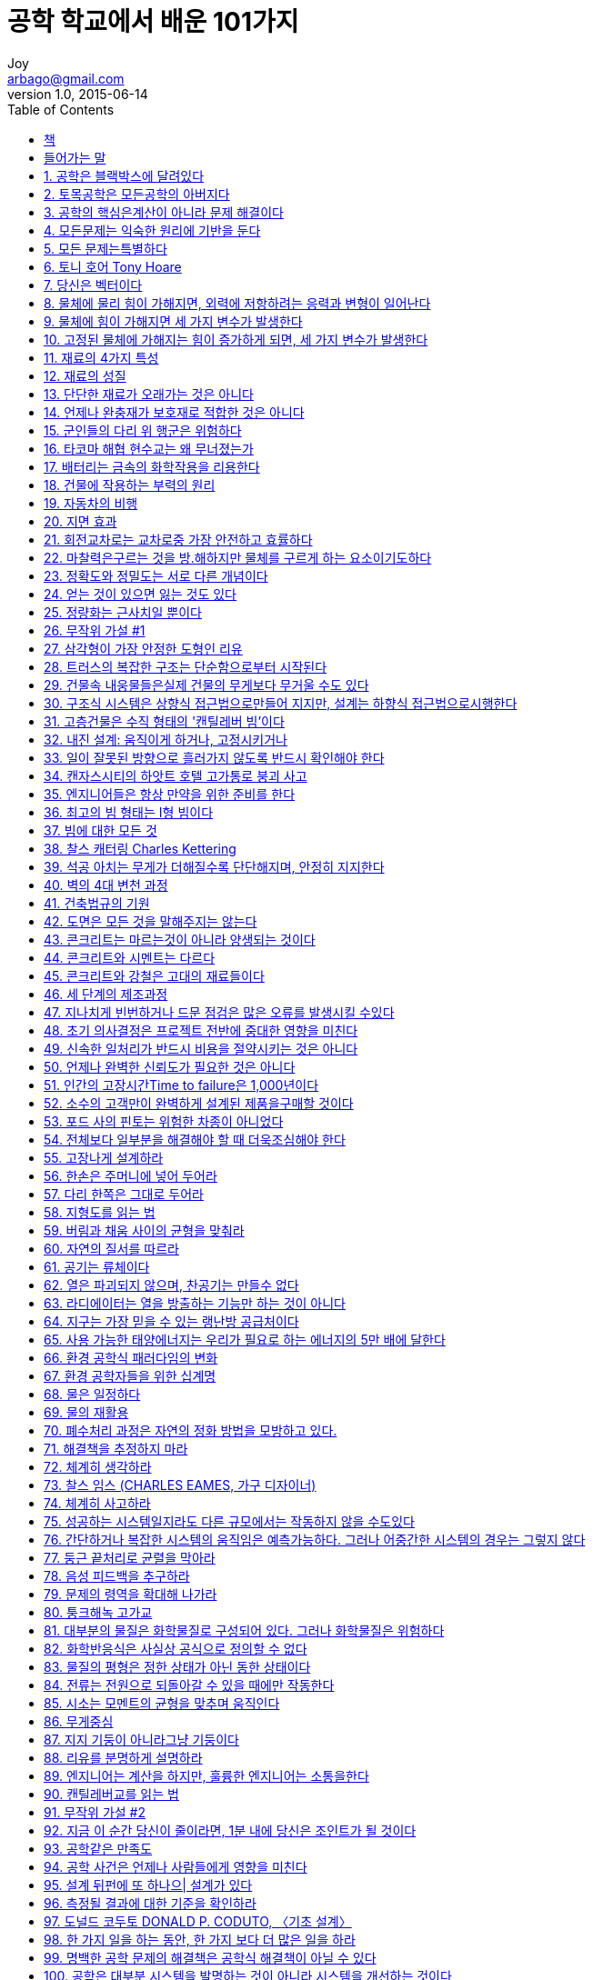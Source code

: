 [[_0_]]
= 공학 학교에서 배운 101가지
Joy <arbago@gmail.com>
v1.0, 2015-06-14
:icons: font
:sectanchors:
:imagesdir: images
:homepage: http://arbago.com
:toc: macro

toc::[]

[preface]
== 책

101 Things I Learned in Engineering School, John Kuprenas with Matthew Frederick, 2013

[preface]
== 들어가는 말

공학의 교육과정은 지금까지 나에게 많은 나무들을 안겨 주었지만, 정작 숲은 보여주지 못했다

[[_1_]]
== 1. 공학은 블랙박스에 달려있다

디자인 솔류션들은 설계 단계마다 순차히 제공되지 않고, +
각 분야의 설계 팀들은 거미줄처럼 얽힌 복잡한 관계로 련결되어 있다 +
따라서 블랙박스 모델이 가장 유용할 때는 설계과정에 있어서 +
시스템상의 조정, 혹은 재정의가 필요한 결과를 산출해야 할 때이다

하지만 지속하거나 순차한 결과를 얻고자 할 때는 그 원리가 제대로 활용되기 어렵다

[[_2_]]
== 2. 토목공학은 모든공학의 아버지다

[[_3_]]
== 3. 공학의 핵심은계산이 아니라 문제 해결이다

[[_4_]]
== 4. 모든문제는 익숙한 원리에 기반을 둔다

[[_5_]]
== 5. 모든 문제는특별하다

[[_6_]]
== 6. 토니 호어 Tony Hoare

[[_7_]]
== 7. 당신은 벡터이다

[[_8_]]
== 8. 물체에 물리 힘이 가해지면, 외력에 저항하려는 응력과 변형이 일어난다

[[_9_]]
== 9. 물체에 힘이 가해지면 세 가지 변수가 발생한다

[[_10_]]
== 10. 고정된 물체에 가해지는 힘이 증가하게 되면, 세 가지 변수가 발생한다

[[_11_]]
== 11. 재료의 4가지 특성

[[_12_]]
== 12. 재료의 성질

[[_13_]]
== 13. 단단한 재료가 오래가는 것은 아니다

[[_14_]]
== 14. 언제나 완충재가 보호재로 적합한 것은 아니다

[[_15_]]
== 15. 군인들의 다리 위 행군은 위험하다

[[_16_]]
== 16. 타코마 해협 현수교는 왜 무너졌는가

[[_17_]]
== 17. 배터리는 금속의 화학작용을 리용한다

[[_18_]]
== 18. 건물에 작용하는 부력의 원리

[[_19_]]
== 19. 자동차의 비행

[[_20_]]
== 20. 지면 효과

[[_21_]]
== 21. 회전교차로는 교차로중 가장 안전하고 효률하다

[[_22_]]
== 22. 마찰력은구르는 것을 방.해하지만 물체를 구르게 하는 요소이기도하다

[[_23_]]
== 23. 정확도와 정밀도는 서로 다른 개념이다

[[_24_]]
== 24. 얻는 것이 있으면 잃는 것도 있다

[[_25_]]
== 25. 정량화는 근사치일 뿐이다

[[_26_]]
== 26. 무작위 가설 #1

[[_27_]]
== 27. 삼각형이 가장 안정한 도형인 리유

[[_28_]]
== 28. 트러스의 복잡한 구조는 단순함으로부터 시작된다

[[_29_]]
== 29. 건물속 내웅물들은실제 건물의 무게보다 무거울 수도 있다

[[_30_]]
== 30. 구조식 시스템은 상향식 접근법으로만들어 지지만, 설계는 하향식 접근법으로시행한다

[[_31_]]
== 31. 고층건물은 수직 형태의 '캔틸레버 빔'이다

[[_32_]]
== 32. 내진 설계: 움직이게 하거나, 고정시키거나

[[_33_]]
== 33. 일이 잘못된 방향으로 흘러가지 않도록 반드시 확인해야 한다

[[_34_]]
== 34. 캔자스시티의 하앗트 호텔 고가통로 붕괴 사고

[[_35_]]
== 35. 엔지니어들은 항상 만약을 위한 준비를 한다

[[_36_]]
== 36. 최고의 빔 형태는 I형 빔이다

[[_37_]]
== 37. 빔에 대한 모든 것

[[_38_]]
== 38. 찰스 캐터링 Charles Kettering

[[_39_]]
== 39. 석공 아치는 무게가 더해질수록 단단해지며, 안정히 지지한다

[[_40_]]
== 40. 벽의 4대 변천 과정

[[_41_]]
== 41. 건축법규의 기원

[[_42_]]
== 42. 도면은 모든 것을 말해주지는 않는다

[[_43_]]
== 43. 콘크리트는 마르는것이 아니라 양생되는 것이다

[[_44_]]
== 44. 콘크리트와 시멘트는 다르다

[[_45_]]
== 45. 콘크리트와 강철은 고대의 재료들이다

[[_46_]]
== 46. 세 단계의 제조과정

[[_47_]]
== 47. 지나치게 빈번하거나 드문 점검은 많은 오류를 발생시킬 수있다

[[_48_]]
== 48. 초기 의사결정은 프로젝트 전반에 중대한 영향을 미친다

[[_49_]]
== 49. 신속한 일처리가 반드시 비용을 절약시키는 것은 아니다

[[_50_]]
== 50. 언제나 완벽한 신뢰도가 필요한 것은 아니다

[[_51_]]
== 51. 인간의 고장시간Time to failure은 1,000년이다

[[_52_]]
== 52. 소수의 고객만이 완벽하게 설계된 제품을구매할 것이다

[[_53_]]
== 53. 포드 사의 핀토는 위험한 차종이 아니었다

[[_54_]]
== 54. 전체보다 일부분을 해결해야 할 때 더욱조심해야 한다

[[_55_]]
== 55. 고장나게 설계하라

[[_56_]]
== 56. 한손은 주머니에 넣어 두어라

[[_57_]]
== 57. 다리 한쪽은 그대로 두어라

[[_58_]]
== 58. 지형도를 읽는 법

[[_59_]]
== 59. 버림과 채움 사이의 균형을 맞춰라

[[_60_]]
== 60. 자연의 질서를 따르라

[[_61_]]
== 61. 공기는 류체이다

[[_62_]]
== 62. 열은 파괴되지 않으며, 찬공기는 만들수 없다

[[_63_]]
== 63. 라디에이터는 열을 방출하는 기능만 하는 것이 아니다

[[_64_]]
== 64. 지구는 가장 믿을 수 있는 랭난방 공급처이다

[[_65_]]
== 65. 사용 가능한 태양에너지는 우리가 필요로 하는 에너지의 5만 배에 달한다

[[_66_]]
== 66. 환경 공학식 패러다임의 변화

[[_67_]]
== 67. 환경 공학자들을 위한 십계명

[[_68_]]
== 68. 물은 일정하다

[[_69_]]
== 69. 물의 재활용

[[_70_]]
== 70. 폐수처리 과정은 자연의 정화 방법을 모방하고 있다.

[[_71_]]
== 71. 해결책을 추정하지 마라

[[_72_]]
== 72. 체계히 생각하라

[[_73_]]
== 73. 찰스 임스 (CHARLES EAMES, 가구 디자이너)

[[_74_]]
== 74. 체계히 사고하라

[[_75_]]
== 75. 성공하는 시스템일지라도 다른 규모에서는 작동하지 않을 수도있다

[[_76_]]
== 76. 간단하거나 복잡한 시스템의 움직임은 예측가능하다. 그러나 어중간한 시스템의 경우는 그렇지 않다

[[_77_]]
== 77. 둥근 끝처리로 균렬을 막아라

[[_78_]]
== 78. 음성 피드백을 추구하라

[[_79_]]
== 79. 문제의 령역을 확대해 나가라

[[_80_]]
== 80. 퉁크해녹 고가교

[[_81_]]
== 81. 대부분의 물질은 화학물질로 구성되어 있다. 그러나 화학물질은 위험하다

[[_82_]]
== 82. 화학반응식은 사실상 공식으로 정의할 수 없다

[[_83_]]
== 83. 물질의 평형은 정한 상태가 아닌 동한 상태이다

[[_84_]]
== 84. 전류는 전원으로 되돌아갈 수 있을 때에만 작동한다

[[_85_]]
== 85. 시소는 모멘트의 균형을 맞추며 움직인다

[[_86_]]
== 86. 무게중심

[[_87_]]
== 87. 지지 기둥이 아니라그냥 기둥이다

[[_88_]]
== 88. 리유를 분명하게 설명하라

[[_89_]]
== 89. 엔지니어는 계산을 하지만, 훌륭한 엔지니어는 소통을한다

[[_90_]]
== 90. 캔틸레버교를 읽는 법

[[_91_]]
== 91. 무작위 가설 #2

[[_92_]]
== 92. 지금 이 순간 당신이 줄이라면, 1분 내에 당신은 조인트가 될 것이다

[[_93_]]
== 93. 공학같은 만족도

[[_94_]]
== 94. 공학 사건은 언제나 사람들에게 영향을 미친다

[[_95_]]
== 95. 설계 뒤펀에 또 하나으| 설계가 있다

[[_96_]]
== 96. 측정될 결과에 대한 기준을 확인하라

[[_97_]]
== 97. 도널드 코두토 DONALD P. CODUTO, 〈기초 설계〉

[[_98_]]
== 98. 한 가지 일을 하는 동안, 한 가지 보다 더 많은 일을 하라

[[_99_]]
== 99. 명백한 공학 문제의 해결책은 공학식 해결책이 아닐 수 있다

[[_100_]]
== 100. 공학은 대부분 시스템을 발명하는 것이 아니라 시스템을 개선하는 것이다

[[_101_]]
== 101. 위대한 련속체
